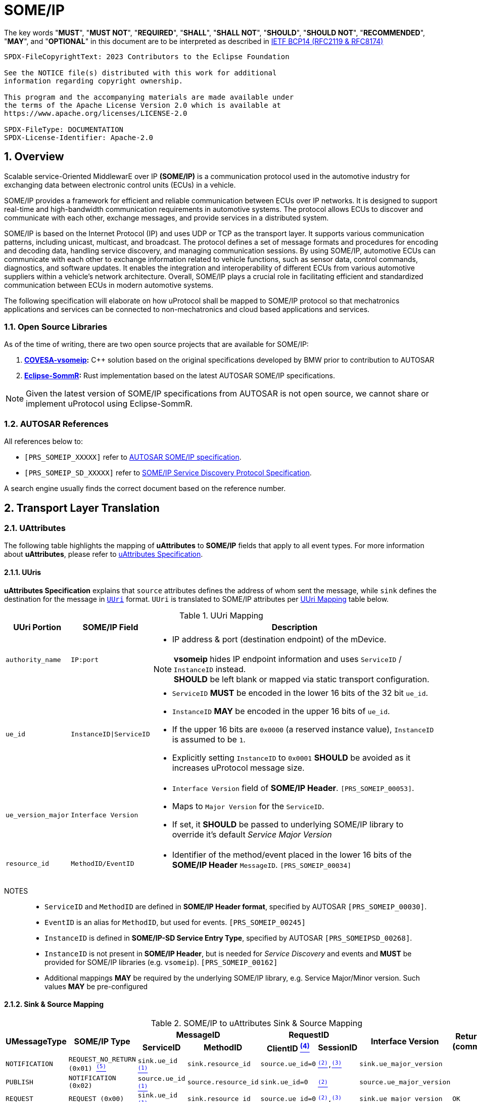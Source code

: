 = SOME/IP

:toc:
:sectnums:
:plantuml-server-url: http://www.plantuml.com/plantuml
:github-plantuml-url: https://github.com/plantuml/plantuml-server/raw/master/dist

The key words "*MUST*", "*MUST NOT*", "*REQUIRED*", "*SHALL*", "*SHALL NOT*", "*SHOULD*", "*SHOULD NOT*", "*RECOMMENDED*", "*MAY*", and "*OPTIONAL*" in this document are to be interpreted as described in https://www.rfc-editor.org/info/bcp14[IETF BCP14 (RFC2119 & RFC8174)]

----
SPDX-FileCopyrightText: 2023 Contributors to the Eclipse Foundation

See the NOTICE file(s) distributed with this work for additional
information regarding copyright ownership.

This program and the accompanying materials are made available under
the terms of the Apache License Version 2.0 which is available at
https://www.apache.org/licenses/LICENSE-2.0

SPDX-FileType: DOCUMENTATION
SPDX-License-Identifier: Apache-2.0
----

== Overview

Scalable service-Oriented MiddlewarE over IP *(SOME/IP)* is a communication protocol used in the automotive industry for exchanging data between electronic control units (ECUs) in a vehicle.

SOME/IP provides a framework for efficient and reliable communication between ECUs over IP networks. It is designed to support real-time and high-bandwidth communication requirements in automotive systems. The protocol allows ECUs to discover and communicate with each other, exchange messages, and provide services in a distributed system.

SOME/IP is based on the Internet Protocol (IP) and uses UDP or TCP as the transport layer. It supports various communication patterns, including unicast, multicast, and broadcast. The protocol defines a set of message formats and procedures for encoding and decoding data, handling service discovery, and managing communication sessions.
By using SOME/IP, automotive ECUs can communicate with each other to exchange information related to vehicle functions, such as sensor data, control commands, diagnostics, and software updates. It enables the integration and interoperability of different ECUs from various automotive suppliers within a vehicle's network architecture.
Overall, SOME/IP plays a crucial role in facilitating efficient and standardized communication between ECUs in modern automotive systems.

The following specification will elaborate on how uProtocol shall be mapped to SOME/IP protocol so that mechatronics applications and services can be connected to non-mechatronics and cloud based applications and services.

=== Open Source Libraries

As of the time of writing, there are two open source projects that are available for SOME/IP:

1. *https://github.com/COVESA/vsomeip[COVESA-vsomeip]:* C++ solution based on the original specifications developed by BMW prior to contribution to AUTOSAR
2. *https://projects.eclipse.org/projects/automotive.sommr[Eclipse-SommR]:*  Rust implementation based on the latest AUTOSAR SOME/IP specifications.

NOTE: Given the latest version of SOME/IP specifications from AUTOSAR is not open source, we cannot share or implement uProtocol using Eclipse-SommR.

=== AUTOSAR References
All references below to:

- `[PRS_SOMEIP_XXXXX]` refer to link:https://some-ip.com/standards.shtml[AUTOSAR SOME/IP specification].
- `[PRS_SOMEIP_SD_XXXXX]` refer to link:https://some-ip.com/standards.shtml[SOME/IP Service Discovery Protocol Specification].

A search engine usually finds the correct document based on the reference number.

== Transport Layer Translation

=== UAttributes

The following table highlights the mapping of *uAttributes* to *SOME/IP* fields that apply to all event types. For more information about *uAttributes*, please refer to link:../basics/uattributes.adoc[uAttributes Specification].

==== UUris

*uAttributes Specification* explains that `source` attributes defines the address of whom sent the message, while `sink` defines the destination for the message in link:../basics/uri.adoc[`UUri`] format. `UUri` is translated to SOME/IP attributes per <<uri-mapping>> table below.

.UUri Mapping
[[uri-mapping]]
[cols="10%m,30%m,60%a",width="100%",options="header,autowidth"]
|===
| UUri Portion | SOME/IP Field | Description

| authority_name | IP:port
| * IP address & port (destination endpoint) of the mDevice.

NOTE: *vsomeip* hides IP endpoint information and uses `ServiceID` / `InstanceID` instead. +
*SHOULD* be left blank or mapped via static transport configuration.

| ue_id | InstanceID\|ServiceID
| 
* `ServiceID` *MUST* be encoded in the lower 16 bits of the 32 bit `ue_id`.
* `InstanceID` *MAY* be encoded in the upper 16 bits of `ue_id`.
* If the upper 16 bits are `0x0000` (a reserved instance value), `InstanceID` is assumed to be `1`.
* Explicitly setting `InstanceID` to `0x0001` *SHOULD* be avoided as it increases uProtocol message size.

| ue_version_major | Interface Version
| 
* `Interface Version` field of *SOME/IP Header*. `[PRS_SOMEIP_00053]`.
* Maps to `Major Version` for the `ServiceID`.
* If set, it *SHOULD* be passed to underlying SOME/IP library to override it's default _Service Major Version_

| resource_id | MethodID/EventID |
* Identifier of the method/event placed in the lower 16 bits of the *SOME/IP Header* `MessageID`. `[PRS_SOMEIP_00034]`

|===

NOTES::
* `ServiceID` and `MethodID` are defined in *SOME/IP Header format*, specified by AUTOSAR `[PRS_SOMEIP_00030]`.
* `EventID` is an alias for `MethodID`, but used for events. `[PRS_SOMEIP_00245]`
* `InstanceID` is defined in *SOME/IP-SD Service Entry Type*, specified by AUTOSAR `[PRS_SOMEIPSD_00268]`.
* `InstanceID` is not present in *SOME/IP Header*, but is needed for _Service Discovery_ and events and *MUST* be provided for SOME/IP libraries (e.g. `vsomeip`). `[PRS_SOMEIP_00162]`
* Additional mappings *MAY* be required by the underlying SOME/IP library, e.g. Service Major/Minor version. Such values *MAY* be pre-configured


==== Sink & Source Mapping

.SOME/IP to uAttributes Sink & Source Mapping
[[uattribute-mapping]]
[cols=".^m,.^m,.^m,.^m,.^m,.^m,.^m,.^m", options="autowidth"]
|===
.2+^.^h| UMessageType .2+^.^h| SOME/IP Type 2+^.^h| MessageID 2+^.^h| RequestID .2+^.^h| Interface Version .2+^.^h| Return Code (commstatus)
^.^h| ServiceID ^.^h| MethodID ^.^h| ClientID link:#note-4[^(4)^] ^.^h| SessionID 

| NOTIFICATION  | REQUEST_NO_RETURN (0x01) link:#note-5[^(5)^] | sink.ue_id link:#note-1[^(1)^]   | sink.resource_id   | source.ue_id=0 | link:#note-2[^(2)^],link:#note-3[^(3)^] | sink.ue_major_version   | 

| PUBLISH       | NOTIFICATION (0x02)      | source.ue_id link:#note-1[^(1)^]  | source.resource_id | sink.ue_id=0    | link:#note-2[^(2)^]       | source.ue_major_version |

| REQUEST       | REQUEST (0x00)           | sink.ue_id link:#note-1[^(1)^]    | sink.resource_id   | source.ue_id=0  | link:#note-2[^(2)^],link:#note-3[^(3)^] | sink.ue_major_version   | OK

.2+.^| RESPONSE .^| RESPONSE (0x80) | sink.ue_id link:#note-1[^(1)^]  | sink.resource_id | source.ue_id=0 | link:#note-2[^(2)^],link:#note-3[^(3)^] | sink.ue_major_version | OK
                .^| ERROR (0x81)    | sink.ue_id link:#note-1[^(1)^]  | sink.resource_id | source.ue_id=0 | link:#note-2[^(2)^],link:#note-3[^(3)^] | sink.ue_major_version |  <<commstatus-mapping>>
|===

NOTES::
 * [[note-1]] ^(1)^ Maps to lower 16 bits of `ue_id`
 * [[note-2]] ^(2)^ Using session handling so value is increased by 1 until max `0xFFFF` and mapped to `UAttributes.id`
 * [[note-3]] ^(3)^ `source.ue_version_major` missing!
 * [[note-4]] ^(4)^ `ClientID` for vsomeip transport *SHOULD* be set via configuration to `source.ue_id`. It *MUST* be unique for the network.
 * [[note-5]] ^(5)^ `REQUEST_NO_RETURN` is a Request in SOME/IP that applies to `MethodID`, but in uProtocol `NOTIFICATION` applies for `EventID`.




==== UUIDs

link:../basics/uuid.adoc[uProtocol UUID] specifications create a unique identifier for each message along with timestamp information.

The *UUid* is used for correlate between request and response as well. SOME/IP instead defines the `RequestID` as 16 bit `ClientID` + 16 bit `SessionID` (that is incremented). `[PRS_SOMEIP_00046]`

When messages are converted *SOME/IP* to/from *uProtocol*, care must be taken to ensure that the SOME/IP Response `RequestID` and uProtocol `UUID` are properly mapped, especially when corelating a request to a response.

* Generated SOME/IP Events *MUST* set the 16 bit `ClientID` to 0 per `[PRS_SOMEIP_00925]`
* Generated SOME/IP Responses *MUST* auto-populate the `RequestID` cached from the request message, into the response message and then flush the entry in the cache.

Further details of the usage of IDs for the various message types can be found in the next section.

==== Message Type

<<umessagetype-mapping>> table below maps of uProtocol messages to `[PRS_SOMEIP_00055]` SOME/IP message types.

.UMessageType Mapping
[[umessagetype-mapping]]
[cols="1m,1m,2a", options="header,autowidth"]
|===
| UMessageType | SOME/IP Type | Details

| UMESSAGE_TYPE_PUBLISH | NOTIFICATION | Publish

| UMESSAGE_TYPE_REQUEST | REQUEST | Requests

| UMESSAGE_TYPE_RESPONSE | RESPONSE or ERROR | Responses or error has occurred while attempting to deliver the message or a service
has thrown an exception

| UMESSAGE_TYPE_NOTIFICATION | REQUEST_NO_RETURN | Notification

NOTE: SOME/IP Request without response is used as *uProtocol* Notification (with source and sink).

|===


When receiving *uProtocol* initiated requests:

* *MUST* cache the request `UAttributes` for a maximum of `ttl` so that it can be used to build a response `UAttributes` when receiving a response from SOME/IP.

```
response.priority = request.priority
response.reqid = request.id
```

* When sending auto-generated SOME/IP *REQUEST* messages:

  ** *MUST* cache the message's `RequestID` to correlate with the RESPONSE message.
  ** Underlying SOME/IP library *SHOULD* handle `RequestID` updating.

When receiving a SOME/IP initiated requests:

  * *MUST* cache the SOME/IP `RequestID` as well as the generated `UAttributes` for the request messages so that the response can be translated back to a SOME/IP _RESPONSE_ message


==== Communication Status

<<commstatus-error-mapping>> below provides the mapping of link:../basics/uattributes.adoc[UAttributes] `commstatus` `UCode` codes to `[PRS_SOMEIP_0019]` SOME/IP error codes.

.UCode to SOME/IP Error Code Mapping
[[commstatus-error-mapping]]
[cols="1m,3m", width="75%", options="header,autowidth"]
|===
| UCode | SOME/IP Error Codes

| OK | E_OK
| INVALID_ARGUMENT | E_WRONG_MESSAGE_TYPE / E_UNKNOWN_METHOD
| DEADLINE_EXCEEDED | E_TIMEOUT
| NOT_FOUND | E_UNKNOWN_SERVICE
| UNAVAILABLE | E_NOT_READY
| DATA_LOSS | E_MALFORMED_MESSAGE
| INTERNAL | E_NOT_REACHABLE
| UNKNOWN | E_NOT_OK
| FAILED_PRECONDITION | E_WRONG_PROTOCOL_VERSION / E_WRONG_INTERFACE_VERSION
|===


=== UPayloadFormat

`payload` structure, defined in link:../basics/umessage.adoc[UMessage] hosts the application layer data that is being sent between devices.
`UMessage.attributes` also contains link:../basics/upayloadformat.adoc[UPayloadFormat] used to give a hint of the payload format (protobuf serialized, SOME/IP format, TEXT, RAW, etc...).

The SOME/IP specification however does not have an equivalent field for `UPayloadFormat` as it is assumed that the payload is serialized in the format that the other end knows how to deserialize (i.e. it is fixed per topic). As such, when converting between uProtocol and SOME/IP, the `UPayloadFormat` field *SHOULD* be ignored (left at the default of `UMESSAGE_TYPE_UNSPECIFIED`).


=== uTransport

Mapping of *uTransport* APIs to SOME/IP specific library APIs shall not be covered in this document given there are multiple open source libraries available for SOME/IP.


== Application Layer Translation

Application (or message payload) translation is the process of converting *SOME/IP-SD* subscription and discovery messages, to/from *uDiscovery* and *uSubscription* Messages.

=== uSubscription

The following section will elaborate only on the translation of *uSubscription* messages to/from *SOME/IP-SD* messages. Subscription state (persistent or not) is handled in the *uSubscription* services and not at the transport layer or this component.

The following section we will elaborate on how Eventgroup Entry types are mapped to link:../up-l3/usubscription/v3/README.adoc[*uSubscription*] messages for the subscribe
and unsubscribe flows per `[PRS_SOMEIPSD_00385]`.

==== Common Fields

<<common-field-mappings>> table below illustrates the common *SOME/IP-SD* EventGroup Entry fields that are present in for all *SOME/IP-SD* Eventgroup entry types (`SubscribeEventgroup`, `SubscribeEventGroupAck`, `SubscribeEventgroupNack`, `StopSubscribeEventGroup`).

These fields are then mapped to uProtocol `UUri` attributes used in uProtocol `UMessage` for performing subscription operations.

.Common Field Mappings
[[common-field-mappings]]
[cols="1m,2a", options="header,autowidth"]
|===
| Eventgroup Entry Field | UUri

| ServiceID | Set in lower 16 bits of `ue_id`

| InstanceID a| If instance is not the default (`0x1`), set it in upper 16 bits of `ue_id`

| Major Version a| `ue_version_major`

| EventGroupID / EventID | `resource_id`

NOTE: `1:1` mapping between `EventGroupID` and `EventID` is assumed. +
This may require specific ECU Firmware.


|===

NOTE: `UUri.authority_name` *MAY* be translated to/from IPv4 (and/or IPv6) Endpoint Option of the *SOME/IP-SD* message, although in `vsomeip` this is not available in the API (e.g. each discovered Endpoint maps to `ServiceID`/`InstanceID`/`Major Version`/`Minor Version`).

<<eventgroup-entry-mapping>> table below illustrates the mapping of *SOME/IP-SD* Eventgroup Entry types to *uSubscription* messages for the subscribe and unsubscribe flows.

.EventGroup Entry Type Mapping
[[eventgroup-entry-mapping]]
[cols="1m,1m,2a", options="header,autowidth"]
|===
h| Eventgroup Entry Type h| uSubscription Message h| Additional Details

| `SubscribeEventGroup` | `SubscriptionRequest` | The message is used to subscribe to a topic.

* If `SubscribeAttributes.expire` is not set, `TTL` *MAY* be set to `0xFFFFFF` to indicate that the subscription should remain for the duration of the ignition cycle

NOTE: `vsomeip` has static TTL configuration (for Service Discovery), that applies for all subscriptions. +
It can't be changed per subscription.

| `SubscribeEventGroupAck` | `SubscriptionResponse` | The message is used to acknowledge a successful subscription request.

* `SubscriptionStatus.code` *SHALL* be set to `OK`
* `SubscriptionStatus.state` *SHALL* be set to `SUBSCRIBED`

| `SubscribeEventGroupNack` | `SubscriptionResponse` | The message is used to acknowledge a failed subscription request.

* SubscriptionStatus.code *SHALL* be set to the corresponding error code per the <<commstatus-error-mapping>> table
* SubscriptionStatus.state *SHALL* be set to `UNSUBSCRIBED`

| `StopSubscribeEventGroup` | `UnsubscribeRequest` | The message is used to unsubscribe from a topic.

* `TTL` *SHALL* be set to 0 to indicate that the subscription has terminated.
NOTE: handled by underlying SOME/IP library.

|===


=== uDiscovery Translation

*TODO:* _Pending uDiscovery v3 redesign_


